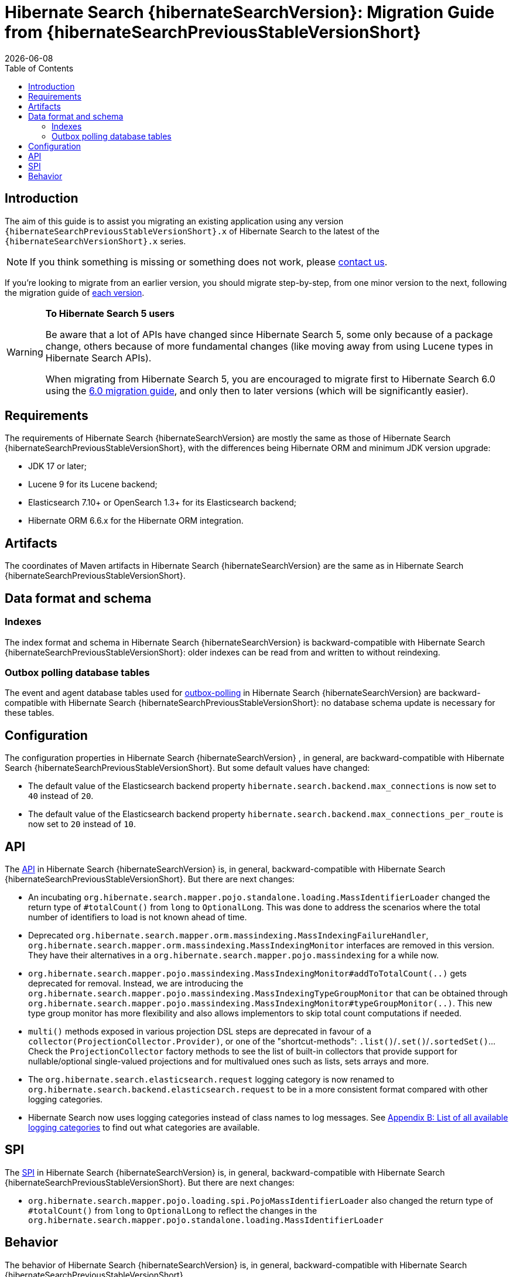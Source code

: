 // SPDX-License-Identifier: Apache-2.0
// Copyright Red Hat Inc. and Hibernate Authors
= Hibernate Search {hibernateSearchVersion}: Migration Guide from {hibernateSearchPreviousStableVersionShort}
:doctype: book
:revdate: {docdate}
:sectanchors:
:anchor:
:toc: left
:toclevels: 4
:docinfodir: {docinfodir}
:docinfo: shared,private
:title-logo-image: image:hibernate_logo_a.png[align=left,pdfwidth=33%]
:html-meta-description: Hibernate Search, full text search for your entities - Migration Guide
:html-meta-keywords: hibernate, search, hibernate search, full text, lucene, elasticsearch, opensearch
:html-meta-canonical-link: https://docs.jboss.org/hibernate/search/{hibernateSearchVersionShort}/migration/html_single/

[[introduction]]
== [[_introduction]] Introduction

The aim of this guide is to assist you migrating
an existing application using any version `{hibernateSearchPreviousStableVersionShort}.x` of Hibernate Search
to the latest of the `{hibernateSearchVersionShort}.x` series.

NOTE: If you think something is missing or something does not work, please link:https://hibernate.org/community[contact us].

If you're looking to migrate from an earlier version,
you should migrate step-by-step, from one minor version to the next,
following the migration guide of link:https://hibernate.org/search/documentation/migrate/[each version].

[WARNING]
====
**To Hibernate Search 5 users**

Be aware that a lot of APIs have changed since Hibernate Search 5, some only because of a package change,
others because of more fundamental changes
(like moving away from using Lucene types in Hibernate Search APIs).

When migrating from Hibernate Search 5, you are encouraged to migrate first to Hibernate Search 6.0
using the https://docs.jboss.org/hibernate/search/6.0/migration/html_single/[6.0 migration guide],
and only then to later versions (which will be significantly easier).
====

[[requirements]]
== Requirements

The requirements of Hibernate Search {hibernateSearchVersion}
are mostly the same as those of Hibernate Search {hibernateSearchPreviousStableVersionShort},
with the differences being Hibernate ORM and minimum JDK version upgrade:

- JDK 17 or later;
- Lucene 9 for its Lucene backend;
- Elasticsearch 7.10+ or OpenSearch 1.3+ for its Elasticsearch backend;
- Hibernate ORM 6.6.x for the Hibernate ORM integration.

[[artifact-changes]]
== Artifacts

The coordinates of Maven artifacts in Hibernate Search {hibernateSearchVersion}
are the same as in Hibernate Search {hibernateSearchPreviousStableVersionShort}.

[[data-format]]
== Data format and schema

[[indexes]]
=== Indexes

The index format and schema in Hibernate Search {hibernateSearchVersion}
is backward-compatible with Hibernate Search {hibernateSearchPreviousStableVersionShort}:
older indexes can be read from and written to without reindexing.

[[outboxpolling]]
=== Outbox polling database tables

The event and agent database tables used for
link:https://docs.jboss.org/hibernate/search/{hibernateSearchVersionShort}/reference/en-US/html_single/#coordination-database-polling[outbox-polling]
in Hibernate Search {hibernateSearchVersion}
are backward-compatible with Hibernate Search {hibernateSearchPreviousStableVersionShort}:
no database schema update is necessary for these tables.

[[configuration]]
== Configuration

The configuration properties in Hibernate Search {hibernateSearchVersion}
, in general, are backward-compatible with Hibernate Search {hibernateSearchPreviousStableVersionShort}.
But some default values have changed:

- The default value of the Elasticsearch backend property `hibernate.search.backend.max_connections` is now set to `40` instead of `20`.
- The default value of the Elasticsearch backend property `hibernate.search.backend.max_connections_per_route` is now set to `20` instead of `10`.

[[api]]
== API

The https://hibernate.org/community/compatibility-policy/#code-categorization[API]
in Hibernate Search {hibernateSearchVersion}
is, in general, backward-compatible with Hibernate Search {hibernateSearchPreviousStableVersionShort}.
But there are next changes:

- An incubating `org.hibernate.search.mapper.pojo.standalone.loading.MassIdentifierLoader` changed the return type of `#totalCount()` from `long` to `OptionalLong`.
This was done to address the scenarios where the total number of identifiers to load is not known ahead of time.
- Deprecated `org.hibernate.search.mapper.orm.massindexing.MassIndexingFailureHandler`, `org.hibernate.search.mapper.orm.massindexing.MassIndexingMonitor`
interfaces are removed in this version. They have their alternatives in a `org.hibernate.search.mapper.pojo.massindexing` for a while now.
- `org.hibernate.search.mapper.pojo.massindexing.MassIndexingMonitor#addToTotalCount(..)` gets deprecated for removal.
Instead, we are introducing the `org.hibernate.search.mapper.pojo.massindexing.MassIndexingTypeGroupMonitor`
that can be obtained through `org.hibernate.search.mapper.pojo.massindexing.MassIndexingMonitor#typeGroupMonitor(..)`.
This new type group monitor has more flexibility and also allows implementors to skip total count computations if needed.
- `multi()` methods exposed in various projection DSL steps are deprecated in favour of a `collector(ProjectionCollector.Provider)`,
or one of the "shortcut-methods": `.list()`/`.set()`/`.sortedSet()`...
Check the `ProjectionCollector` factory methods to see the list of built-in collectors that provide support for nullable/optional single-valued projections
and for multivalued ones such as lists, sets arrays and more.
- The `org.hibernate.search.elasticsearch.request` logging category is now renamed to `org.hibernate.search.backend.elasticsearch.request`
to be in a more consistent format compared with other logging categories.
- Hibernate Search now uses logging categories instead of class names to log messages.
See link:https://docs.jboss.org/hibernate/search/{hibernateSearchVersionShort}/reference/en-US/html_single/#logging-categories-aggregated[Appendix B: List of all available logging categories]
to find out what categories are available.

[[spi]]
== SPI

The https://hibernate.org/community/compatibility-policy/#code-categorization[SPI]
in Hibernate Search {hibernateSearchVersion}
is, in general, backward-compatible with Hibernate Search {hibernateSearchPreviousStableVersionShort}.
But there are next changes:

- `org.hibernate.search.mapper.pojo.loading.spi.PojoMassIdentifierLoader` also changed the return type of `#totalCount()` from `long` to `OptionalLong`
to reflect the changes in the `org.hibernate.search.mapper.pojo.standalone.loading.MassIdentifierLoader`

[[behavior]]
== Behavior

The behavior of Hibernate Search {hibernateSearchVersion}
is, in general, backward-compatible with Hibernate Search {hibernateSearchPreviousStableVersionShort}.

* The default mass indexer logging monitor updated the format of the logged messages to provide the information in a more condense form.
* In a few places related to the discovery of the inverse side of an association (in the ORM mapper)
that previously logged warnings, Hibernate Search now will throw exceptions instead.
This is related to https://hibernate.atlassian.net/browse/HSEARCH-4708[HSEARCH-4708].
